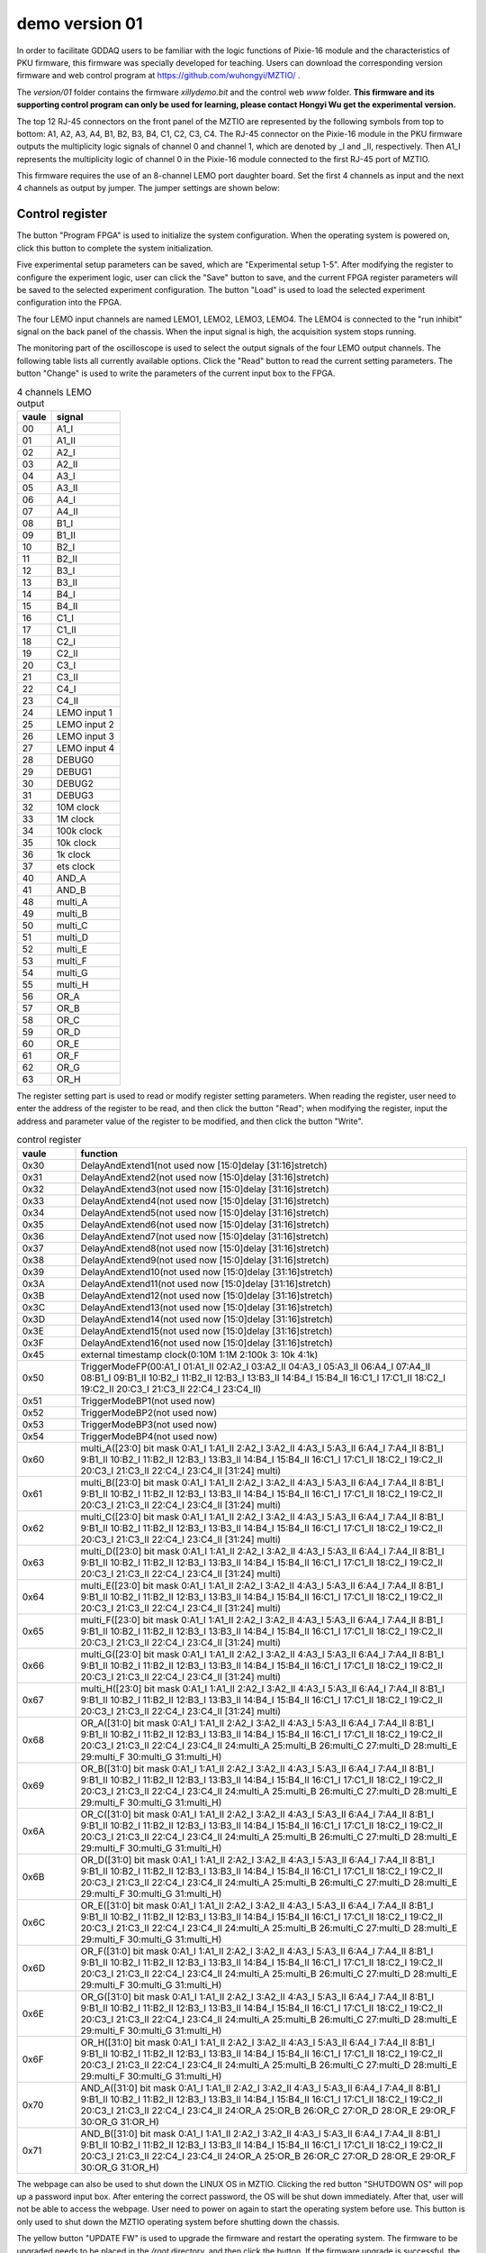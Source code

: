 .. version01.rst --- 
.. 
.. Description: 
.. Author: Hongyi Wu(吴鸿毅)
.. Email: wuhongyi@qq.com 
.. Created: 四 6月 25 21:43:40 2020 (+0800)
.. Last-Updated: 三 7月  1 14:05:22 2020 (+0800)
..           By: Hongyi Wu(吴鸿毅)
..     Update #: 7
.. URL: http://wuhongyi.cn 

##################################################
demo version 01
##################################################

In order to facilitate GDDAQ users to be familiar with the logic functions of Pixie-16 module and the characteristics of PKU firmware, this firmware was specially developed for teaching. Users can download the corresponding version firmware and web control program at https://github.com/wuhongyi/MZTIO/ .

The *version/01* folder contains the firmware *xillydemo.bit* and the control web *www* folder. **This firmware and its supporting control program can only be used for learning, please contact Hongyi Wu get the experimental version.**


The top 12 RJ-45 connectors on the front panel of the MZTIO are represented by the following symbols from top to bottom: A1, A2, A3, A4, B1, B2, B3, B4, C1, C2, C3, C4. The RJ-45 connector on the Pixie-16 module in the PKU firmware outputs the multiplicity logic signals of channel 0 and channel 1, which are denoted by _I and _II, respectively. Then A1_I represents the multiplicity logic of channel 0 in the Pixie-16 module connected to the first RJ-45 port of MZTIO.


.. image:: /_static/img/version01_hw.png

This firmware requires the use of an 8-channel LEMO port daughter board. Set the first 4 channels as input and the next 4 channels as output by jumper. The jumper settings are shown below:


.. image:: /_static/img/version01_jumper.png


============================================================
Control register
============================================================

.. image:: /_static/img/version01_control.png

The button "Program FPGA" is used to initialize the system configuration. When the operating system is powered on, click this button to complete the system initialization.

Five experimental setup parameters can be saved, which are "Experimental setup 1-5". After modifying the register to configure the experiment logic, user can click the "Save" button to save, and the current FPGA register parameters will be saved to the selected experiment configuration. The button "Load" is used to load the selected experiment configuration into the FPGA.

The four LEMO input channels are named LEMO1, LEMO2, LEMO3, LEMO4. The LEMO4 is connected to the "run inhibit" signal on the back panel of the chassis. When the input signal is high, the acquisition system stops running.

The monitoring part of the oscilloscope is used to select the output signals of the four LEMO output channels. The following table lists all currently available options. Click the "Read" button to read the current setting parameters. The button "Change" is used to write the parameters of the current input box to the FPGA.

.. csv-table:: 4 channels LEMO output
   :header: "vaule", "signal"
   :widths: 15, 30

   00, A1_I
   01, A1_II
   02, A2_I
   03, A2_II
   04, A3_I
   05, A3_II
   06, A4_I
   07, A4_II
   08, B1_I
   09, B1_II
   10, B2_I
   11, B2_II
   12, B3_I
   13, B3_II
   14, B4_I
   15, B4_II
   16, C1_I
   17, C1_II
   18, C2_I
   19, C2_II
   20, C3_I
   21, C3_II
   22, C4_I
   23, C4_II
   24, LEMO input 1
   25, LEMO input 2
   26, LEMO input 3
   27, LEMO input 4
   28, DEBUG0
   29, DEBUG1
   30, DEBUG2
   31, DEBUG3
   32, 10M clock 
   33, 1M clock  
   34, 100k clock
   35, 10k clock 
   36, 1k clock  
   37, ets clock
   40, AND_A
   41, AND_B
   48, multi_A
   49, multi_B
   50, multi_C
   51, multi_D
   52, multi_E
   53, multi_F
   54, multi_G
   55, multi_H
   56, OR_A
   57, OR_B
   58, OR_C
   59, OR_D
   60, OR_E
   61, OR_F
   62, OR_G
   63, OR_H

   

The register setting part is used to read or modify register setting parameters. When reading the register, user need to enter the address of the register to be read, and then click the button "Read"; when modifying the register, input the address and parameter value of the register to be modified, and then click the button "Write".


.. csv-table:: control register
   :header: "vaule", "function"
   :widths: 15, 100

   0x30, DelayAndExtend1(not used now [15:0]delay [31:16]stretch)
   0x31, DelayAndExtend2(not used now [15:0]delay [31:16]stretch)
   0x32, DelayAndExtend3(not used now [15:0]delay [31:16]stretch)
   0x33, DelayAndExtend4(not used now [15:0]delay [31:16]stretch)
   0x34, DelayAndExtend5(not used now [15:0]delay [31:16]stretch)
   0x35, DelayAndExtend6(not used now [15:0]delay [31:16]stretch)
   0x36, DelayAndExtend7(not used now [15:0]delay [31:16]stretch)
   0x37, DelayAndExtend8(not used now [15:0]delay [31:16]stretch)
   0x38, DelayAndExtend9(not used now [15:0]delay [31:16]stretch)
   0x39, DelayAndExtend10(not used now [15:0]delay [31:16]stretch)
   0x3A, DelayAndExtend11(not used now [15:0]delay [31:16]stretch)
   0x3B, DelayAndExtend12(not used now [15:0]delay [31:16]stretch)
   0x3C, DelayAndExtend13(not used now [15:0]delay [31:16]stretch)
   0x3D, DelayAndExtend14(not used now [15:0]delay [31:16]stretch)
   0x3E, DelayAndExtend15(not used now [15:0]delay [31:16]stretch)
   0x3F, DelayAndExtend16(not used now [15:0]delay [31:16]stretch)
   0x45, external timestamp clock(0:10M 1:1M 2:100k 3: 10k 4:1k)
   0x50, TriggerModeFP(00:A1_I 01:A1_II 02:A2_I 03:A2_II 04:A3_I 05:A3_II 06:A4_I 07:A4_II 08:B1_I 09:B1_II 10:B2_I 11:B2_II 12:B3_I 13:B3_II 14:B4_I 15:B4_II 16:C1_I 17:C1_II 18:C2_I 19:C2_II 20:C3_I 21:C3_II 22:C4_I 23:C4_II)
   0x51, TriggerModeBP1(not used now)
   0x52, TriggerModeBP2(not used now)
   0x53, TriggerModeBP3(not used now)
   0x54, TriggerModeBP4(not used now)
   0x60, multi_A([23:0] bit mask 0:A1_I 1:A1_II 2:A2_I 3:A2_II 4:A3_I 5:A3_II 6:A4_I 7:A4_II 8:B1_I 9:B1_II 10:B2_I 11:B2_II 12:B3_I 13:B3_II 14:B4_I 15:B4_II 16:C1_I 17:C1_II 18:C2_I 19:C2_II 20:C3_I 21:C3_II 22:C4_I 23:C4_II  [31:24] multi)
   0x61, multi_B([23:0] bit mask 0:A1_I 1:A1_II 2:A2_I 3:A2_II 4:A3_I 5:A3_II 6:A4_I 7:A4_II 8:B1_I 9:B1_II 10:B2_I 11:B2_II 12:B3_I 13:B3_II 14:B4_I 15:B4_II 16:C1_I 17:C1_II 18:C2_I 19:C2_II 20:C3_I 21:C3_II 22:C4_I 23:C4_II  [31:24] multi)
   0x62, multi_C([23:0] bit mask 0:A1_I 1:A1_II 2:A2_I 3:A2_II 4:A3_I 5:A3_II 6:A4_I 7:A4_II 8:B1_I 9:B1_II 10:B2_I 11:B2_II 12:B3_I 13:B3_II 14:B4_I 15:B4_II 16:C1_I 17:C1_II 18:C2_I 19:C2_II 20:C3_I 21:C3_II 22:C4_I 23:C4_II  [31:24] multi)
   0x63, multi_D([23:0] bit mask 0:A1_I 1:A1_II 2:A2_I 3:A2_II 4:A3_I 5:A3_II 6:A4_I 7:A4_II 8:B1_I 9:B1_II 10:B2_I 11:B2_II 12:B3_I 13:B3_II 14:B4_I 15:B4_II 16:C1_I 17:C1_II 18:C2_I 19:C2_II 20:C3_I 21:C3_II 22:C4_I 23:C4_II  [31:24] multi)
   0x64, multi_E([23:0] bit mask 0:A1_I 1:A1_II 2:A2_I 3:A2_II 4:A3_I 5:A3_II 6:A4_I 7:A4_II 8:B1_I 9:B1_II 10:B2_I 11:B2_II 12:B3_I 13:B3_II 14:B4_I 15:B4_II 16:C1_I 17:C1_II 18:C2_I 19:C2_II 20:C3_I 21:C3_II 22:C4_I 23:C4_II  [31:24] multi)
   0x65, multi_F([23:0] bit mask 0:A1_I 1:A1_II 2:A2_I 3:A2_II 4:A3_I 5:A3_II 6:A4_I 7:A4_II 8:B1_I 9:B1_II 10:B2_I 11:B2_II 12:B3_I 13:B3_II 14:B4_I 15:B4_II 16:C1_I 17:C1_II 18:C2_I 19:C2_II 20:C3_I 21:C3_II 22:C4_I 23:C4_II  [31:24] multi)
   0x66, multi_G([23:0] bit mask 0:A1_I 1:A1_II 2:A2_I 3:A2_II 4:A3_I 5:A3_II 6:A4_I 7:A4_II 8:B1_I 9:B1_II 10:B2_I 11:B2_II 12:B3_I 13:B3_II 14:B4_I 15:B4_II 16:C1_I 17:C1_II 18:C2_I 19:C2_II 20:C3_I 21:C3_II 22:C4_I 23:C4_II  [31:24] multi)
   0x67, multi_H([23:0] bit mask 0:A1_I 1:A1_II 2:A2_I 3:A2_II 4:A3_I 5:A3_II 6:A4_I 7:A4_II 8:B1_I 9:B1_II 10:B2_I 11:B2_II 12:B3_I 13:B3_II 14:B4_I 15:B4_II 16:C1_I 17:C1_II 18:C2_I 19:C2_II 20:C3_I 21:C3_II 22:C4_I 23:C4_II  [31:24] multi)
   0x68, OR_A([31:0] bit mask  0:A1_I 1:A1_II 2:A2_I 3:A2_II 4:A3_I 5:A3_II 6:A4_I 7:A4_II 8:B1_I 9:B1_II 10:B2_I 11:B2_II 12:B3_I 13:B3_II 14:B4_I 15:B4_II 16:C1_I 17:C1_II 18:C2_I 19:C2_II 20:C3_I 21:C3_II 22:C4_I 23:C4_II 24:multi_A 25:multi_B 26:multi_C 27:multi_D 28:multi_E 29:multi_F 30:multi_G 31:multi_H)
   0x69, OR_B([31:0] bit mask  0:A1_I 1:A1_II 2:A2_I 3:A2_II 4:A3_I 5:A3_II 6:A4_I 7:A4_II 8:B1_I 9:B1_II 10:B2_I 11:B2_II 12:B3_I 13:B3_II 14:B4_I 15:B4_II 16:C1_I 17:C1_II 18:C2_I 19:C2_II 20:C3_I 21:C3_II 22:C4_I 23:C4_II 24:multi_A 25:multi_B 26:multi_C 27:multi_D 28:multi_E 29:multi_F 30:multi_G 31:multi_H)
   0x6A, OR_C([31:0] bit mask  0:A1_I 1:A1_II 2:A2_I 3:A2_II 4:A3_I 5:A3_II 6:A4_I 7:A4_II 8:B1_I 9:B1_II 10:B2_I 11:B2_II 12:B3_I 13:B3_II 14:B4_I 15:B4_II 16:C1_I 17:C1_II 18:C2_I 19:C2_II 20:C3_I 21:C3_II 22:C4_I 23:C4_II 24:multi_A 25:multi_B 26:multi_C 27:multi_D 28:multi_E 29:multi_F 30:multi_G 31:multi_H)
   0x6B, OR_D([31:0] bit mask  0:A1_I 1:A1_II 2:A2_I 3:A2_II 4:A3_I 5:A3_II 6:A4_I 7:A4_II 8:B1_I 9:B1_II 10:B2_I 11:B2_II 12:B3_I 13:B3_II 14:B4_I 15:B4_II 16:C1_I 17:C1_II 18:C2_I 19:C2_II 20:C3_I 21:C3_II 22:C4_I 23:C4_II 24:multi_A 25:multi_B 26:multi_C 27:multi_D 28:multi_E 29:multi_F 30:multi_G 31:multi_H)
   0x6C, OR_E([31:0] bit mask  0:A1_I 1:A1_II 2:A2_I 3:A2_II 4:A3_I 5:A3_II 6:A4_I 7:A4_II 8:B1_I 9:B1_II 10:B2_I 11:B2_II 12:B3_I 13:B3_II 14:B4_I 15:B4_II 16:C1_I 17:C1_II 18:C2_I 19:C2_II 20:C3_I 21:C3_II 22:C4_I 23:C4_II 24:multi_A 25:multi_B 26:multi_C 27:multi_D 28:multi_E 29:multi_F 30:multi_G 31:multi_H)
   0x6D, OR_F([31:0] bit mask  0:A1_I 1:A1_II 2:A2_I 3:A2_II 4:A3_I 5:A3_II 6:A4_I 7:A4_II 8:B1_I 9:B1_II 10:B2_I 11:B2_II 12:B3_I 13:B3_II 14:B4_I 15:B4_II 16:C1_I 17:C1_II 18:C2_I 19:C2_II 20:C3_I 21:C3_II 22:C4_I 23:C4_II 24:multi_A 25:multi_B 26:multi_C 27:multi_D 28:multi_E 29:multi_F 30:multi_G 31:multi_H)
   0x6E, OR_G([31:0] bit mask  0:A1_I 1:A1_II 2:A2_I 3:A2_II 4:A3_I 5:A3_II 6:A4_I 7:A4_II 8:B1_I 9:B1_II 10:B2_I 11:B2_II 12:B3_I 13:B3_II 14:B4_I 15:B4_II 16:C1_I 17:C1_II 18:C2_I 19:C2_II 20:C3_I 21:C3_II 22:C4_I 23:C4_II 24:multi_A 25:multi_B 26:multi_C 27:multi_D 28:multi_E 29:multi_F 30:multi_G 31:multi_H)
   0x6F, OR_H([31:0] bit mask  0:A1_I 1:A1_II 2:A2_I 3:A2_II 4:A3_I 5:A3_II 6:A4_I 7:A4_II 8:B1_I 9:B1_II 10:B2_I 11:B2_II 12:B3_I 13:B3_II 14:B4_I 15:B4_II 16:C1_I 17:C1_II 18:C2_I 19:C2_II 20:C3_I 21:C3_II 22:C4_I 23:C4_II 24:multi_A 25:multi_B 26:multi_C 27:multi_D 28:multi_E 29:multi_F 30:multi_G 31:multi_H)
   0x70, AND_A([31:0] bit mask  0:A1_I 1:A1_II 2:A2_I 3:A2_II 4:A3_I 5:A3_II 6:A4_I 7:A4_II 8:B1_I 9:B1_II 10:B2_I 11:B2_II 12:B3_I 13:B3_II 14:B4_I 15:B4_II 16:C1_I 17:C1_II 18:C2_I 19:C2_II 20:C3_I 21:C3_II 22:C4_I 23:C4_II 24:OR_A 25:OR_B 26:OR_C 27:OR_D 28:OR_E 29:OR_F 30:OR_G 31:OR_H)
   0x71, AND_B([31:0] bit mask  0:A1_I 1:A1_II 2:A2_I 3:A2_II 4:A3_I 5:A3_II 6:A4_I 7:A4_II 8:B1_I 9:B1_II 10:B2_I 11:B2_II 12:B3_I 13:B3_II 14:B4_I 15:B4_II 16:C1_I 17:C1_II 18:C2_I 19:C2_II 20:C3_I 21:C3_II 22:C4_I 23:C4_II 24:OR_A 25:OR_B 26:OR_C 27:OR_D 28:OR_E 29:OR_F 30:OR_G 31:OR_H)


   

The webpage can also be used to shut down the LINUX OS in MZTIO. Clicking the red button "SHUTDOWN OS" will pop up a password input box. After entering the correct password, the OS will be shut down immediately. After that, user will not be able to access the webpage. User need to power on again to start the operating system before use. This button is only used to shut down the MZTIO operating system before shutting down the chassis.


The yellow button "UPDATE FW" is used to upgrade the firmware and restart the operating system. The firmware to be upgraded needs to be placed in the */root* directory, and then click the button. If the firmware upgrade is successful, the web page will prompt that the operating system will restart after one minute, if the upgrade fails, it prompts that the firmware file cannot be found.


   
============================================================
Register status
============================================================

.. image:: /_static/img/version01_register.png


This page is used to view the user setting register parameters.
	   
============================================================
Trigger rate
============================================================

.. image:: /_static/img/version01_status.png


This page is used for real-time count rate monitoring. The current version includes the count rate of 4 LEMO input channels, 4 LEMO output channels, Multi_A-H, OR_A-H, and 12 RJ-45 connectors input (Pixie-16 output multiplicity).
	   
============================================================
Time difference measurement
============================================================
	   
.. image:: /_static/img/version01_timediff.png

This page implements the time difference measurement of any two logic signals (chA-chB, a time difference greater than 0 means that the chA signal is later than the chB signal). The button "Read" is used to read the signal source parameters; the button "Write" is used to change the signal source; the button "Clear" is used to clear the time difference spectrum in the FPGA. When the signal source is changed, the time difference spectrum in the FPGA must be cleared. The button “Update” can be used to read the current time difference spectrum from the FPGA and display it on the web page.

	   

.. csv-table:: time difference meaurement sources
   :header: "vaule", "signal"
   :widths: 15, 30

   00, A1_I
   01, A1_II
   02, A2_I
   03, A2_II
   04, A3_I
   05, A3_II
   06, A4_I
   07, A4_II
   08, B1_I
   09, B1_II
   10, B2_I
   11, B2_II
   12, B3_I
   13, B3_II
   14, B4_I
   15, B4_II
   16, C1_I
   17, C1_II
   18, C2_I
   19, C2_II
   20, C3_I
   21, C3_II
   22, C4_I
   23, C4_II
   24, DPMFULLOUT
   25, SYNCOUT
   26, ETLOCAL
   27, FTLOCAL
   28, DEBUG0
   29, DEBUG1
   30, DEBUG2
   31, DEBUG3
   32, LEMO input 1
   33, LEMO input 2
   34, LEMO input 3
   35, LEMO input 4
   40, AND_A
   41, AND_B
   48, multi_A
   49, multi_B
   50, multi_C
   51, multi_D
   52, multi_E
   53, multi_F
   54, multi_G
   55, multi_H
   56, OR_A
   57, OR_B
   58, OR_C
   59, OR_D
   60, OR_E
   61, OR_F
   62, OR_G
   63, OR_H




   
.. 
.. version01.rst ends here
